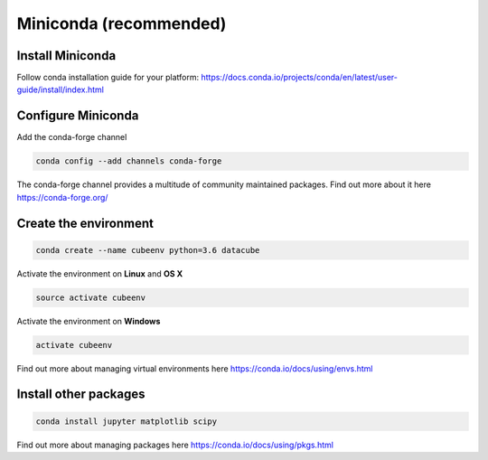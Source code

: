 =========================
 Miniconda (recommended)
=========================

Install Miniconda
=================

Follow conda installation guide for your platform: https://docs.conda.io/projects/conda/en/latest/user-guide/install/index.html

Configure Miniconda
===================

Add the conda-forge channel

.. code::

    conda config --add channels conda-forge

The conda-forge channel provides a multitude of community maintained packages.
Find out more about it here https://conda-forge.org/

Create the environment
======================

.. code::

    conda create --name cubeenv python=3.6 datacube

Activate the environment on **Linux** and **OS X**

.. code::

    source activate cubeenv

Activate the environment on **Windows**

.. code::

    activate cubeenv

Find out more about managing virtual environments here https://conda.io/docs/using/envs.html


Install other packages
======================

.. code::

    conda install jupyter matplotlib scipy

Find out more about managing packages here https://conda.io/docs/using/pkgs.html
